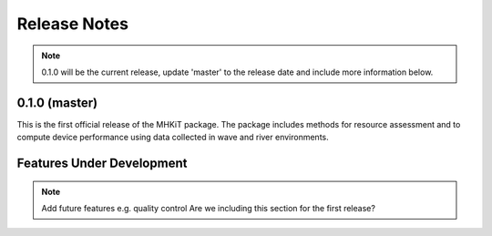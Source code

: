 .. _release_notes:

Release Notes
=============

.. Note:: 
   0.1.0 will be the current release, update 'master' to the release date and include more information below.
   
0.1.0 (master)
---------------

This is the first official release of the MHKiT package. 
The package includes methods for resource assessment and to compute 
device performance using data collected in wave and river environments.   


Features Under Development
---------------------------

.. Note:: 
   Add future features e.g. quality control
   Are we including this section for the first release?